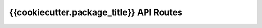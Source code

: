 .. _{{cookiecutter.package_name}}-api-routes:

{{cookiecutter.package_title}} API Routes
=====================

.. qrefflask:: {{cookiecutter.package_name}}.web:create_app(debug=True)
   :undoc-static:
   :endpoints:
   :blueprints: api
   :order: path

.. autoflask:: {{cookiecutter.package_name}}.web:create_app(debug=True)
   :undoc-static:
   :endpoints:
   :blueprints: api
   :order: path
